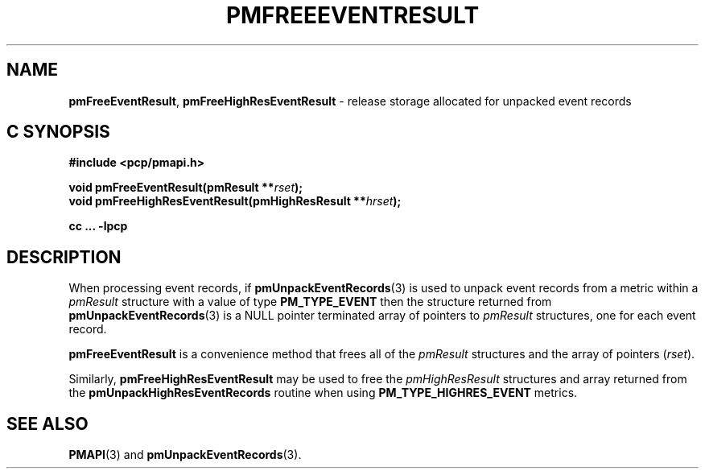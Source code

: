 '\"macro stdmacro
.\"
.\" Copyright (c) 2014 Red Hat.
.\" Copyright (c) 2010 Ken McDonell.  All Rights Reserved.
.\" 
.\" This program is free software; you can redistribute it and/or modify it
.\" under the terms of the GNU General Public License as published by the
.\" Free Software Foundation; either version 2 of the License, or (at your
.\" option) any later version.
.\" 
.\" This program is distributed in the hope that it will be useful, but
.\" WITHOUT ANY WARRANTY; without even the implied warranty of MERCHANTABILITY
.\" or FITNESS FOR A PARTICULAR PURPOSE.  See the GNU General Public License
.\" for more details.
.\" 
.\"
.TH PMFREEEVENTRESULT 3 "PCP" "Performance Co-Pilot"
.SH NAME
\f3pmFreeEventResult\f1,
\f3pmFreeHighResEventResult\f1 \- release storage allocated for unpacked event records
.SH "C SYNOPSIS"
.ft 3
#include <pcp/pmapi.h>
.sp
void pmFreeEventResult(pmResult **\fIrset\fP);
.br
void pmFreeHighResEventResult(pmHighResResult **\fIhrset\fP);
.sp
cc ... \-lpcp
.ft 1
.SH DESCRIPTION
.de CW
.ie t \f(CW\\$1\f1\\$2
.el \fI\\$1\f1\\$2
..
When processing event records, if
.BR pmUnpackEventRecords (3)
is used to unpack event records from a metric within a
.I pmResult
structure with a value of type
.B PM_TYPE_EVENT
then the structure returned from
.BR pmUnpackEventRecords (3)
is a NULL pointer terminated array of pointers to
.I pmResult
structures, one for each event record.
.PP
.B pmFreeEventResult
is a convenience method that frees all of the
.I pmResult
structures and the array of pointers (\c
.IR rset ).
.PP
Similarly,
.B pmFreeHighResEventResult
may be used to free the
.I pmHighResResult
structures and array returned from the
.BR pmUnpackHighResEventRecords
routine when using
.BR PM_TYPE_HIGHRES_EVENT
metrics.
.SH SEE ALSO
.BR PMAPI (3)
and
.BR pmUnpackEventRecords (3).
